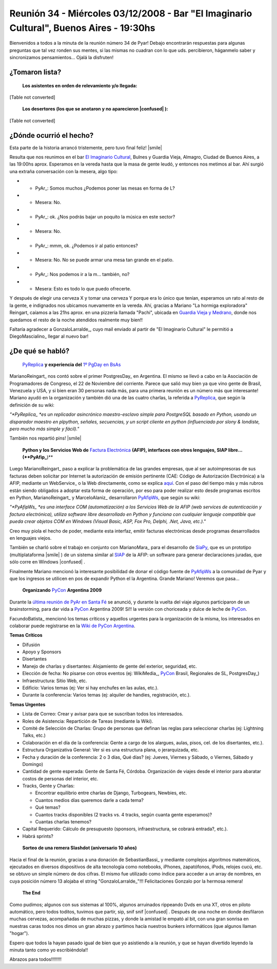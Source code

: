 
Reunión 34 - Miércoles 03/12/2008 - Bar "El Imaginario Cultural", Buenos Aires - 19:30hs
========================================================================================

Bienvenidos a todos a la minuta de la reunión número 34 de Pyar! Debajo encontrarán respuestas para algunas preguntas que tal vez ronden sus mentes, si las mismas no cuadran con lo que uds. percibieron, háganmelo saber y sincronizamos pensamientos... Ojalá la disfruten!

¿Tomaron lista?
---------------

 **Los asistentes en orden de relevamiento y/o llegada:** 

[Table not converted]

 **Los desertores (los que se anotaron y no aparecieron |confused| ):** 

[Table not converted]

¿Dónde ocurrió el hecho?
------------------------

Esta parte de la historia arrancó tristemente, pero tuvo final feliz! |smile|

Resulta que nos reunimos en el bar `El Imaginario Cultural`_, Bulnes y Guardia Vieja, Almagro, Ciudad de Buenos Aires, a las 19:00hs aprox. Esperamos en la vereda hasta que la masa de gente leudó, y entonces nos metimos al bar. Ahí surgió una extraña conversación con la mesera, algo tipo:

* - PyAr_: Somos muchos ¿Podemos poner las mesas en forma de L?

* - Mesera: No.

* - PyAr_: ok. ¿Nos podrás bajar un poquito la música en este sector?

* - Mesera: No.

* - PyAr_: mmm, ok. ¿Podemos ir al patio entonces?

* - Mesera: No. No se puede armar una mesa tan grande en el patio.

* - PyAr_: Nos podemos ir a la m... también, no?

* - Mesera: Esto es todo lo que puedo ofrecerte.

Y después de elegir una cerveza X y tomar una cerveza Y porque era lo único que tenían, esperamos un rato al resto de la gente, e indignados nos ubicamos nuevamente en la vereda. Ahí, gracias a Mariano "La hormiga exploradora" Reingart, caíamos a las 21hs aprox. en una pizzería llamada "Pachi", ubicada en `Guardia Vieja y Medrano`_, donde nos quedamos el resto de la noche atendidos realmente muy bien!!

Faltaría agradecer a GonzaloLarralde_, cuyo mail enviado al partir de "El Imaginario Cultural" le permitió a DiegoMascialino_ llegar al nuevo bar! 

¿De qué se habló?
-----------------

 PyReplica_ **y experiencia del** `1º PgDay en BsAs`_  

MarianoReingart_ nos contó sobre el primer PostgresDay_ en Argentina. El mismo se llevó a cabo en la Asociación de Programadores de Congreso, el 22 de Noviembre del corriente. Parece que salió muy bien ya que vino gente de Brasil, Venezuela y USA, y si bien eran 30 personas nada más, para una primera reunión es un número más que interesante! Mariano ayudó en la organización y también dió una de las cuatro charlas, la referida a PyReplica_, que según la definición de su wiki:

*"*PyReplica_ *es un replicador asincrónico maestro-esclavo simple para PostgreSQL basado en Python, usando un disparador maestro en plpython, señales, secuencias, y un script cliente en python (influenciado por slony & londiste, pero mucho más simple y fácil)."*

También nos repartió pins! |smile|

 **Python y los Servicios Web de** `Factura Electrónica`_ **(AFIP), interfaces con otros lenguajes, SIAP libre... (**PyAfip_**)** 

Luego MarianoReingart_ paso a explicar la problemática de las grandes empresas, que al ser autoimpresoras de sus facturas deben solicitar por Internet la autorización de emisión pertinente (CAE: Código de Autorización Electrónica) a la AFIP, mediante un WebService_ o la Web directamente, como se explica `aquí`_.  Con el paso del tiempo más y más rubros están siendo obligados a adoptar esta forma de operación, por eso para poder realizar esto desde programas escritos en Python, MarianoReingart_ y MarceloAlaniz_ desarrollaron PyAfipWs_, que según su wiki:

*"*PyAfipWs_ *es una interface COM (automatización) a los Servicios Web de la AFIP (web services de autenticación y factura electrónica), utiliza software libre desarrollado en Python y funciona con cualquier lenguaje compatible que pueda crear objetos COM en Windows (Visual Basic, ASP, Fox Pro, Delphi, .Net, Java, etc.)."*

Creo muy piola el hecho de poder, mediante esta interfaz, emitir facturas electrónicas desde programas desarrollados en lenguajes viejos.

También se charló sobre el trabajo en conjunto con MarianoMara_ para el desarrollo de SiaPy_, que es un prototipo (multiplataforma |smile| ) de un sistema similar al SIAP_ de la AFIP: un software para generar declaraciones juradas, que sólo corre en Windows |confused| .

Finalmente Mariano mencionó la interesante posibilidad de donar el código fuente de PyAfipWs_ a la comunidad de Pyar y que los ingresos se utilicen en pos de expandir Python el la Argentina. Grande Mariano! Veremos que pasa...

 **Organizando** PyCon_ **Argentina 2009** 

Durante la `última reunión de PyAr en Santa Fé`_ se anunció, y durante la vuelta del viaje algunos participaron de un brainstorming, para dar vida a PyCon_ Argentina 2009! Sí!! la versión con choriceada y dulce de leche de PyCon_.

FacundoBatista_ mencionó los temas críticos y aquellos urgentes para la organización de la misma, los interesados en colaborar puede registrarse en la `Wiki de PyCon Argentina`_.

**Temas Críticos**

* Difusión

* Apoyo y Sponsors

* Disertantes

* Manejo de charlas y disertantes: Alojamiento de gente del exterior, seguridad, etc.

* Elección de fecha: No pisarse con otros eventos (ej: WikiMedia_, PyCon_ Brasil, Regionales de SL, PostgresDay_)

* Infraestructura: Sitio Web, etc.

* Edificio: Varios temas (ej: Ver si hay enchufes en las aulas, etc.).

* Durante la conferencia: Varios temas (ej: alquiler de handies, registración, etc.).

**Temas Urgentes**

* Lista de Correo: Crear y avisar para que se suscriban todos los interesados.

* Roles de Asistencia: Repartición de Tareas (mediante la Wiki).

* Comité de Selección de Charlas: Grupo de personas que definan las reglas para seleccionar charlas (ej: Lightning Talks, etc.)

* Colaboración en el día de la conferencia: Gente a cargo de los alargues, aulas, pisos, cel. de los disertantes, etc.).

* Estructura Organizativa General: Ver si es una estructura plana, o jerarquizada, etc.

* Fecha y duración de la conferencia: 2 o 3 días, Qué días? (ej: Jueves, Viernes y Sábado, o Viernes, Sábado y Domingo)

* Cantidad de gente esperada: Gente de Santa Fé, Córdoba. Organización de viajes desde el interior para abaratar costos de personas del interior, etc.

* Tracks, Gente y Charlas: 

  * Encontrar equilibrio entre charlas de Django, Turbogears, Newbies, etc. 

  * Cuantos medios días queremos darle a cada tema? 

  * Qué temas? 

  * Cuantos tracks disponibles (2 tracks vs. 4 tracks, según cuanta gente esperamos)? 

  * Cuantas charlas tenemos?   

* Capital Requerido: Cálculo de presupuesto (sponsors, infraestructura, se cobrará entrada?, etc.).

* Habrá sprints?

 **Sorteo de una remera Slashdot (aniversario 10 años)** 

Hacia el final de la reunión, gracias a una donación de SebastianBassi_ y mediante complejos algoritmos matemáticos, ejecutados en diversos dispositivos de alta tecnología como notebooks, iPhones, zapatófonos, iPods, relojes cucú, etc. se obtuvo un simple número de dos cifras. El mismo fue utilizado como índice para acceder a un array de nombres, en cuya posición número 13 alojaba el string "GonzaloLarralde_"!!! Felicitaciones Gonzalo por la hermosa remera!

 **The End** 

Como pudimos; algunos con sus sistemas al 100%, algunos arruinados rippeando Dvds en una XT, otros en piloto automático, pero todos toditos, tuvimos que partir, sip, snif snif |confused| . Después de una noche en donde desfilaron muchas cervezas, acompañadas de muchas pizzas, y donde la amistad le empató al bit, con una gran sonrisa en nuestras caras todos nos dimos un gran abrazo y partimos hacía nuestros bunkers informáticos (que algunos llaman "hogar").

Espero que todos la hayan pasado igual de bien que yo asistiendo a la reunión, y que se hayan divertido leyendo la minuta tanto como yo escribiéndola!!

Abrazos para todos!!!!!!!!

.. ############################################################################

.. _El Imaginario Cultural: http://www.imaginariocultural.com.ar/

.. _Guardia Vieja y Medrano: http://www.openstreetmap.org/?lat=-34.60065&lon=-58.42047&zoom=15&layers=B000FTF

.. _PyReplica: http://www.nsis.com.ar/public/wiki/PyReplicaEs

.. _1º PgDay en BsAs: http://www.postgres-arg.org/

.. _Factura Electrónica: http://www.nsis.com.ar/public/wiki/FacturaElectronica

.. _PyAfip: http://www.nsis.com.ar/public/wiki/PyAfip

.. _aquí: http://www.afip.gov.ar/eFactura/

.. _PyAfipWs: http://www.nsis.com.ar/public/wiki/PyAfipWs

.. _SiaPy: http://www.nsis.com.ar/public/wiki/SiaPy

.. _SIAP: http://www.afip.gov.ar/genericos/emisorasGarantias/siap_main.asp

.. _última reunión de PyAr en Santa Fé: http://www.python.com.ar/moin/Eventos/Reuniones/Reunion29

.. _PyCon: http://www.python.org/community/pycon/

.. _Wiki de PyCon Argentina: http://trac.usla.org.ar/proyectos/pycon-ar/login

